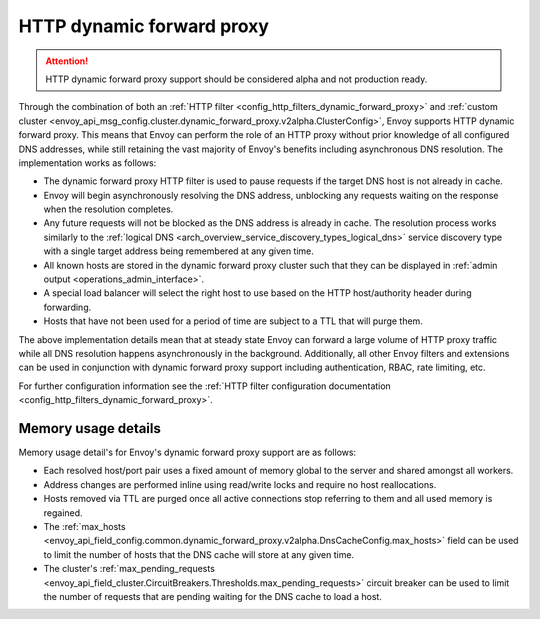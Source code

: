 .. _arch_overview_http_dynamic_forward_proxy:

HTTP dynamic forward proxy
==========================

.. attention::

  HTTP dynamic forward proxy support should be considered alpha and not production ready.

Through the combination of both an :ref:`HTTP filter <config_http_filters_dynamic_forward_proxy>` and
:ref:`custom cluster <envoy_api_msg_config.cluster.dynamic_forward_proxy.v2alpha.ClusterConfig>`,
Envoy supports HTTP dynamic forward proxy. This means that Envoy can perform the role of an HTTP
proxy without prior knowledge of all configured DNS addresses, while still retaining the vast
majority of Envoy's benefits including asynchronous DNS resolution. The implementation works as
follows:

* The dynamic forward proxy HTTP filter is used to pause requests if the target DNS host is not
  already in cache.
* Envoy will begin asynchronously resolving the DNS address, unblocking any requests waiting on
  the response when the resolution completes.
* Any future requests will not be blocked as the DNS address is already in cache. The resolution
  process works similarly to the :ref:`logical DNS
  <arch_overview_service_discovery_types_logical_dns>` service discovery type with a single target
  address being remembered at any given time.
* All known hosts are stored in the dynamic forward proxy cluster such that they can be displayed
  in :ref:`admin output <operations_admin_interface>`.
* A special load balancer will select the right host to use based on the HTTP host/authority header
  during forwarding.
* Hosts that have not been used for a period of time are subject to a TTL that will purge them.

The above implementation details mean that at steady state Envoy can forward a large volume of
HTTP proxy traffic while all DNS resolution happens asynchronously in the background. Additionally,
all other Envoy filters and extensions can be used in conjunction with dynamic forward proxy support
including authentication, RBAC, rate limiting, etc.

For further configuration information see the :ref:`HTTP filter configuration documentation
<config_http_filters_dynamic_forward_proxy>`.

Memory usage details
--------------------

Memory usage detail's for Envoy's dynamic forward proxy support are as follows:

* Each resolved host/port pair uses a fixed amount of memory global to the server and shared
  amongst all workers.
* Address changes are performed inline using read/write locks and require no host reallocations.
* Hosts removed via TTL are purged once all active connections stop referring to them and all used
  memory is regained.
* The :ref:`max_hosts
  <envoy_api_field_config.common.dynamic_forward_proxy.v2alpha.DnsCacheConfig.max_hosts>` field can
  be used to limit the number of hosts that the DNS cache will store at any given time.
* The cluster's :ref:`max_pending_requests
  <envoy_api_field_cluster.CircuitBreakers.Thresholds.max_pending_requests>` circuit breaker can
  be used to limit the number of requests that are pending waiting for the DNS cache to load
  a host.
